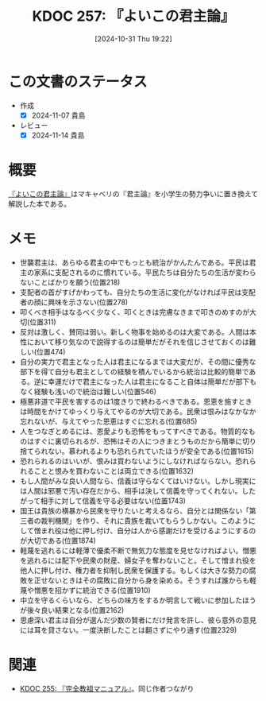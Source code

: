 :properties:
:ID: 20241031T192217
:mtime:    20241114212404
:ctime:    20241102103918
:end:
#+title:      KDOC 257: 『よいこの君主論』
#+date:       [2024-10-31 Thu 19:22]
#+filetags:   :book:
#+identifier: 20241031T192217

* この文書のステータス
- 作成
  - [X] 2024-11-07 貴島
- レビュー
  - [X] 2024-11-14 貴島

* 概要
[[https://amzn.to/4f23DzR][『よいこの君主論』]]はマキャベリの『君主論』を小学生の勢力争いに置き換えて解説した本である。
* メモ

- 世襲君主は、あらゆる君主の中でもっとも統治がかんたんである。平民は君主の家系に支配されるのに慣れている。平民たちは自分たちの生活が変わらないことばかりを願う(位置218)
- 支配者の首がすげかわっても、自分たちの生活に変化がなければ平民は支配者の顔に興味を示さない(位置278)
- 叩くべき相手はなるべく少なく、叩くときは完膚なきまで叩きのめすのが大切(位置311)
- 反対は激しく、賛同は弱い。新しく物事を始めるのは大変である。人間は本性において移り気なので説得するのは簡単だがそれを信じさせておくのは難しい(位置474)
- 自分の実力で君主となった人は君主になるまでは大変だが、その間に優秀な部下を得て自分も君主としての経験を積んでいるから統治は比較的簡単である。逆に幸運だけで君主になった人は君主になること自体は簡単だが部下もなく経験も浅いので統治は難しい(位置546)
- 極悪非道で平民を害するのは1度きりで終わるべきである。恩恵を施すときは時間をかけてゆっくり与えてやるのが大切である。民衆は恨みはなかなか忘れないが、与えてやった恩恵はすぐに忘れる(位置685)
- 人をつなぎとめるには、恩愛よりも恐怖をもってすべきである。物質的なものはすぐに裏切られるが、恐怖はその人につきまとうものだから簡単に切り捨てられない。慕われるよりも恐れられていたほうが安全である(位置1615)
- 恐れられるのはいいが、恨みは買わないようにしなければならない。恐れられることと恨みを買わないことは両立できる(位置1632)
- もし人間がみな良い人間なら、信義は守らなくてはいけない。しかし現実には人間は邪悪で汚い存在だから、相手は決して信義を守ってくれない。したがって相手に対して信義を守る必要はない(位置1743)
- 国王は貴族の横暴から民衆を守りたいと考えるなら、自分とは関係ない「第三者の裁判機関」を作り、それに貴族を裁いてもらうしかない。このようにして憎まれ役は他に押し付け、自分は人から感謝だけを受けるようにするのが大切である(位置1874)
- 軽蔑を逃れるには軽薄で優柔不断で無気力な態度を見せなければよい。憎悪を逃れるには配下や民衆の財産、婦女子を奪わないこと。そして憎まれ役を他人に押し付け、権力者を抑制し民衆を保護する。もしくは大きな勢力の腐敗を正せないときはその腐敗に自分から身を染める。そうすれば誰からも軽蔑や憎悪を招かずに統治できる(位置1910)
- 中立を守るくらいなら、どちらの味方をするか明言して戦いに参加したほうが後々良い結果となる(位置2162)
- 思慮深い君主は自分が選んだ少数の賢者にだけ発言を許し、彼ら意外の意見には耳を貸さない。一度決断したことは翻さずにやり通す(位置2329)

* 関連
- [[id:20241027T201315][KDOC 255: 『完全教祖マニュアル』]]。同じ作者つながり

